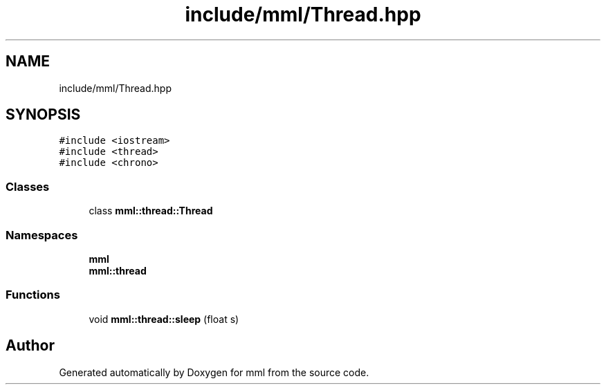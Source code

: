 .TH "include/mml/Thread.hpp" 3 "Tue May 21 2024" "mml" \" -*- nroff -*-
.ad l
.nh
.SH NAME
include/mml/Thread.hpp
.SH SYNOPSIS
.br
.PP
\fC#include <iostream>\fP
.br
\fC#include <thread>\fP
.br
\fC#include <chrono>\fP
.br

.SS "Classes"

.in +1c
.ti -1c
.RI "class \fBmml::thread::Thread\fP"
.br
.in -1c
.SS "Namespaces"

.in +1c
.ti -1c
.RI " \fBmml\fP"
.br
.ti -1c
.RI " \fBmml::thread\fP"
.br
.in -1c
.SS "Functions"

.in +1c
.ti -1c
.RI "void \fBmml::thread::sleep\fP (float s)"
.br
.in -1c
.SH "Author"
.PP 
Generated automatically by Doxygen for mml from the source code\&.
